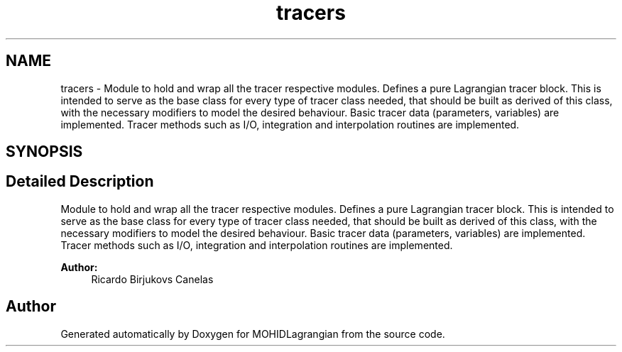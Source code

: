 .TH "tracers" 3 "Wed May 2 2018" "Version 0.01" "MOHIDLagrangian" \" -*- nroff -*-
.ad l
.nh
.SH NAME
tracers \- Module to hold and wrap all the tracer respective modules\&. Defines a pure Lagrangian tracer block\&. This is intended to serve as the base class for every type of tracer class needed, that should be built as derived of this class, with the necessary modifiers to model the desired behaviour\&. Basic tracer data (parameters, variables) are implemented\&. Tracer methods such as I/O, integration and interpolation routines are implemented\&.  

.SH SYNOPSIS
.br
.PP
.SH "Detailed Description"
.PP 
Module to hold and wrap all the tracer respective modules\&. Defines a pure Lagrangian tracer block\&. This is intended to serve as the base class for every type of tracer class needed, that should be built as derived of this class, with the necessary modifiers to model the desired behaviour\&. Basic tracer data (parameters, variables) are implemented\&. Tracer methods such as I/O, integration and interpolation routines are implemented\&. 


.PP
\fBAuthor:\fP
.RS 4
Ricardo Birjukovs Canelas 
.RE
.PP

.SH "Author"
.PP 
Generated automatically by Doxygen for MOHIDLagrangian from the source code\&.
